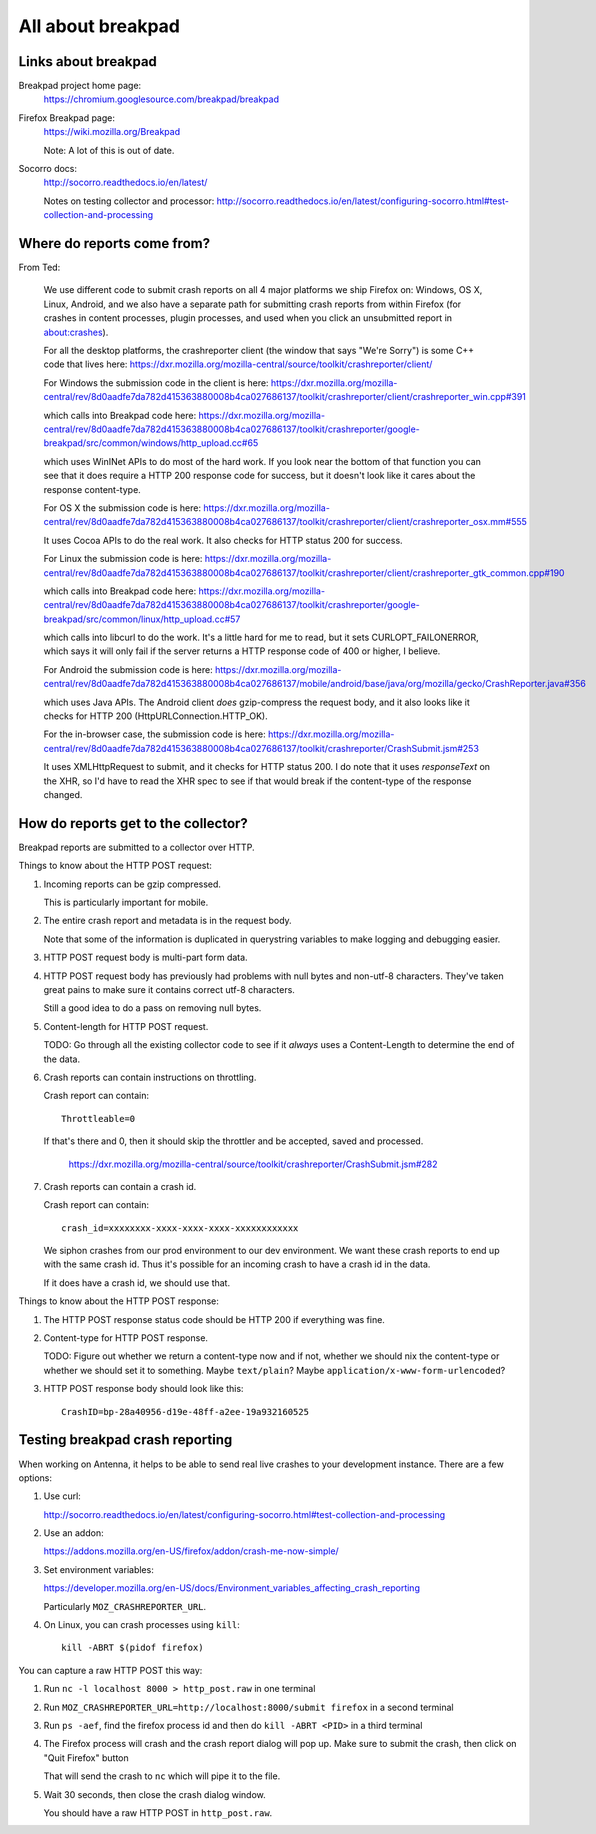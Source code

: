 ==================
All about breakpad
==================

Links about breakpad
====================

Breakpad project home page:
    https://chromium.googlesource.com/breakpad/breakpad

Firefox Breakpad page:
    https://wiki.mozilla.org/Breakpad

    Note: A lot of this is out of date.

Socorro docs:
    http://socorro.readthedocs.io/en/latest/

    Notes on testing collector and processor:
    http://socorro.readthedocs.io/en/latest/configuring-socorro.html#test-collection-and-processing


Where do reports come from?
===========================

From Ted:

    We use different code to submit crash reports on all 4 major platforms we ship
    Firefox on: Windows, OS X, Linux, Android, and we also have a separate path for
    submitting crash reports from within Firefox (for crashes in content processes,
    plugin processes, and used when you click an unsubmitted report in
    about:crashes).

    For all the desktop platforms, the crashreporter client (the window that says
    "We're Sorry") is some C++ code that lives here:
    https://dxr.mozilla.org/mozilla-central/source/toolkit/crashreporter/client/

    For Windows the submission code in the client is here:
    https://dxr.mozilla.org/mozilla-central/rev/8d0aadfe7da782d415363880008b4ca027686137/toolkit/crashreporter/client/crashreporter_win.cpp#391

    which calls into Breakpad code here:
    https://dxr.mozilla.org/mozilla-central/rev/8d0aadfe7da782d415363880008b4ca027686137/toolkit/crashreporter/google-breakpad/src/common/windows/http_upload.cc#65

    which uses WinINet APIs to do most of the hard work. If you look near the
    bottom of that function you can see that it does require a HTTP 200 response
    code for success, but it doesn't look like it cares about the response
    content-type.

    For OS X the submission code is here:
    https://dxr.mozilla.org/mozilla-central/rev/8d0aadfe7da782d415363880008b4ca027686137/toolkit/crashreporter/client/crashreporter_osx.mm#555

    It uses Cocoa APIs to do the real work. It also checks for HTTP status 200 for success.

    For Linux the submission code is here:
    https://dxr.mozilla.org/mozilla-central/rev/8d0aadfe7da782d415363880008b4ca027686137/toolkit/crashreporter/client/crashreporter_gtk_common.cpp#190

    which calls into Breakpad code here:
    https://dxr.mozilla.org/mozilla-central/rev/8d0aadfe7da782d415363880008b4ca027686137/toolkit/crashreporter/google-breakpad/src/common/linux/http_upload.cc#57

    which calls into libcurl to do the work. It's a little hard for me to read,
    but it sets CURLOPT_FAILONERROR, which says it will only fail if the server
    returns a HTTP response code of 400 or higher, I believe.

    For Android the submission code is here:
    https://dxr.mozilla.org/mozilla-central/rev/8d0aadfe7da782d415363880008b4ca027686137/mobile/android/base/java/org/mozilla/gecko/CrashReporter.java#356

    which uses Java APIs. The Android client *does* gzip-compress the request
    body, and it also looks like it checks for HTTP 200
    (HttpURLConnection.HTTP_OK).

    For the in-browser case, the submission code is here:
    https://dxr.mozilla.org/mozilla-central/rev/8d0aadfe7da782d415363880008b4ca027686137/toolkit/crashreporter/CrashSubmit.jsm#253

    It uses XMLHttpRequest to submit, and it checks for HTTP status 200. I do
    note that it uses `responseText` on the XHR, so I'd have to read the XHR
    spec to see if that would break if the content-type of the response changed.


How do reports get to the collector?
====================================

Breakpad reports are submitted to a collector over HTTP.

Things to know about the HTTP POST request:

1. Incoming reports can be gzip compressed.

   This is particularly important for mobile.

2. The entire crash report and metadata is in the request body.

   Note that some of the information is duplicated in querystring variables to
   make logging and debugging easier.

3. HTTP POST request body is multi-part form data.

4. HTTP POST request body has previously had problems with null bytes and
   non-utf-8 characters. They've taken great pains to make sure it contains
   correct utf-8 characters.

   Still a good idea to do a pass on removing null bytes.

5. Content-length for HTTP POST request.

   TODO: Go through all the existing collector code to see if it *always* uses a
   Content-Length to determine the end of the data.

6. Crash reports can contain instructions on throttling.

   Crash report can contain::

     Throttleable=0

   If that's there and 0, then it should skip the throttler and be accepted,
   saved and processed.

     https://dxr.mozilla.org/mozilla-central/source/toolkit/crashreporter/CrashSubmit.jsm#282

7. Crash reports can contain a crash id.

   Crash report can contain::

     crash_id=xxxxxxxx-xxxx-xxxx-xxxx-xxxxxxxxxxxx

   We siphon crashes from our prod environment to our dev environment. We want
   these crash reports to end up with the same crash id. Thus it's possible for
   an incoming crash to have a crash id in the data.

   If it does have a crash id, we should use that.


Things to know about the HTTP POST response:

1. The HTTP POST response status code should be HTTP 200 if everything was fine.

2. Content-type for HTTP POST response.

   TODO: Figure out whether we return a content-type now and if not, whether we
   should nix the content-type or whether we should set it to something. Maybe
   ``text/plain``? Maybe ``application/x-www-form-urlencoded``?

3. HTTP POST response body should look like this::

     CrashID=bp-28a40956-d19e-48ff-a2ee-19a932160525


Testing breakpad crash reporting
================================

When working on Antenna, it helps to be able to send real live crashes to your
development instance. There are a few options:

1. Use curl:

   http://socorro.readthedocs.io/en/latest/configuring-socorro.html#test-collection-and-processing

2. Use an addon:

   https://addons.mozilla.org/en-US/firefox/addon/crash-me-now-simple/

3. Set environment variables:

   https://developer.mozilla.org/en-US/docs/Environment_variables_affecting_crash_reporting

   Particularly ``MOZ_CRASHREPORTER_URL``.

4. On Linux, you can crash processes using ``kill``::

       kill -ABRT $(pidof firefox)


You can capture a raw HTTP POST this way:

1. Run ``nc -l localhost 8000 > http_post.raw`` in one terminal

2. Run ``MOZ_CRASHREPORTER_URL=http://localhost:8000/submit firefox`` in a second terminal

3. Run ``ps -aef``, find the firefox process id and then do ``kill -ABRT <PID>`` in a
   third terminal

4. The Firefox process will crash and the crash report dialog will pop up. Make sure
   to submit the crash, then click on "Quit Firefox" button

   That will send the crash to ``nc`` which will pipe it to the file.

5. Wait 30 seconds, then close the crash dialog window.

   You should have a raw HTTP POST in ``http_post.raw``.
